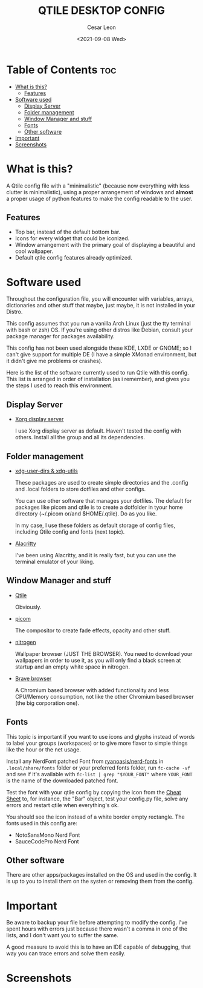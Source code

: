 #+TITLE: QTILE DESKTOP CONFIG
#+AUTHOR: Cesar Leon
#+EMAIL: leoncesaralejandro@gmail.com
#+DESCRIPTION: Qtile desktop environment
#+DATE: <2021-09-08 Wed>

* Table of Contents :toc:
- [[#what-is-this][What is this?]]
  - [[#features][Features]]
- [[#software-used][Software used]]
  - [[#display-server][Display Server]]
  - [[#folder-management][Folder management]]
  - [[#window-manager-and-stuff][Window Manager and stuff]]
  - [[#fonts][Fonts]]
  - [[#other-software][Other software]]
- [[#important][Important]]
- [[#screenshots][Screenshots]]

* What is this?
A Qtile config file with a "minimalistic" (because now everything with less clutter is minimalistic), using a proper arrangement of windows and *almost* a proper usage of python features to make the config readable to the user.

** Features
 - Top bar, instead of the default bottom bar.
 - Icons for every widget that could be iconized.
 - Window arrangement with the primary goal of displaying a beautiful and cool wallpaper.
 - Default qtile config features already optimized.

* Software used
Throughout the configuration file, you will encounter with variables, arrays, dictionaries and other stuff that maybe, just maybe, it is not installed in your Distro.

This config assumes that you run a vanilla Arch Linux (just the tty terminal with bash or zsh) OS. If you're using other distros like Debian, consult your package manager for packages availability.

This config has not been used alongside these KDE, LXDE or GNOME; so I can't give support for multiple DE (I have a simple XMonad environment, but it didn't give me problems or crashes).

Here is the list of the software currently used to run Qtile with this config. This list is arranged in order of installation (as i remember), and gives you the steps I used to reach this environment.

** Display Server
 - [[https://xorg.freedesktop.org][Xorg display server]]

   I use Xorg display server as default. Haven't tested the config with others. Install all the group and all its dependencies.

** Folder management
 - [[https://www.freedesktop.org/wiki/Software/xdg-ser-dirs][xdg-user-dirs & xdg-utils]]

   These packages are used to create simple directories and the .config and .local folders to store dotfiles and other configs.

   You can use other software that manages your dotfiles. The default for packages like picom and qtile is to create a dotfolder in tyour home directory (~/.picom or/and $HOME/.qtile). Do as you like.

   In my case, I use these folders as default storage of config files, including Qtile config and fonts (next topic).

 - [[https://github.com/alacritty/alacritty][Alacritty]]

   I've been using Alacritty, and it is really fast, but you can use the terminal emulator of your liking.

** Window Manager and stuff
 - [[https://www.qtile.org][Qtile]]

   Obviously.

 - [[https://github.com/yshui/picom][picom]]

   The compositor to create fade effects, opacity and other stuff.

 - [[http://projects.l3ib.org/nitrogen][nitrogen]]

   Wallpaper browser (JUST THE BROWSER). You need to download your wallpapers in order to use it, as you will only find a black screen at startup and an empty white space in nitrogen.

 - [[https://www.brave.com][Brave browser]]

   A Chromium based browser with added functionality and less CPU/Memory consumption, not like the other Chromium based browser (the big corporation one).

** Fonts

This topic is important if you want to use icons and glyphs instead of words to label your groups (workspaces) or to give more flavor to simple things like the hour or the net usage.

Install any NerdFont patched Font from [[https://github.com/ryanoasis/nerd-fonts/][ryanoasis/nerd-fonts]] in ~.local/share/fonts~ folder or your preferred fonts folder, run ~fc-cache -vf~ and see if it's available with ~fc-list | grep "$YOUR_FONT"~ where ~YOUR_FONT~ is the name of the downloaded patched font.

Test the font with your qtile config by copying the icon from the [[https://www.nerdfonts.com/cheat-sheet][Cheat Sheet]] to, for instance, the "Bar" object, test your config.py file, solve any errors and restart qtile when everything's ok.

You should see the icon instead of a white border empty rectangle. The fonts used in this config are:

 - NotoSansMono Nerd Font
 - SauceCodePro Nerd Font

** Other software

There are other apps/packages installed on the OS and used in the config. It is up to you to install them on the systen or removing them from the config.

* Important
Be aware to backup your file before attempting to modify the config. I've spent hours with errors just because there wasn't a comma in one of the lists, and I don't want you to suffer the same.

A good measure to avoid this is to have an IDE capable of debugging, that way you can trace errors and solve them easily.

* Screenshots
